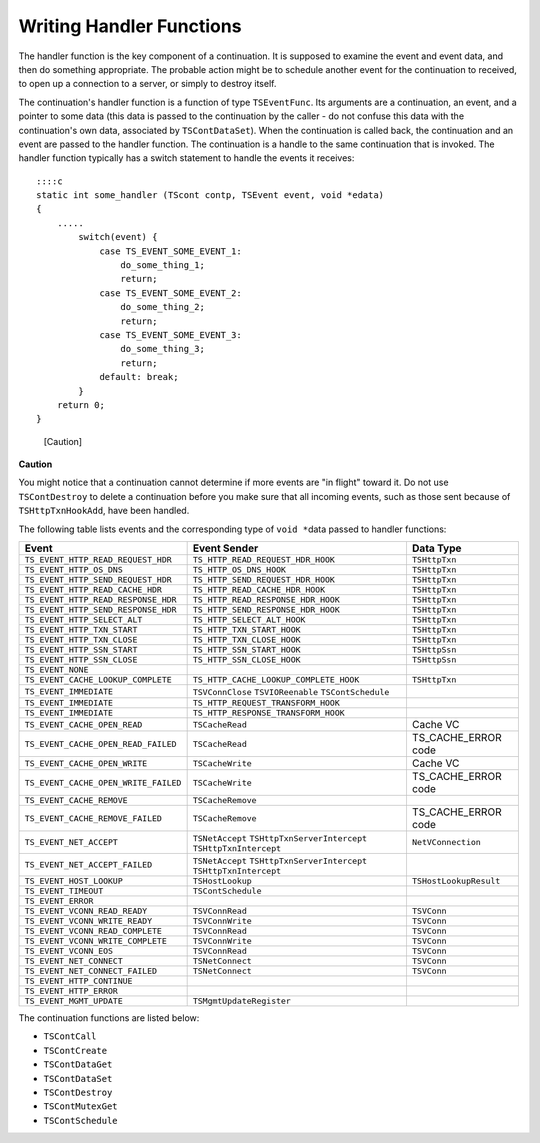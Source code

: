 Writing Handler Functions
*************************

.. Licensed to the Apache Software Foundation (ASF) under one
   or more contributor license agreements.  See the NOTICE file
  distributed with this work for additional information
  regarding copyright ownership.  The ASF licenses this file
  to you under the Apache License, Version 2.0 (the
  "License"); you may not use this file except in compliance
  with the License.  You may obtain a copy of the License at

   http://www.apache.org/licenses/LICENSE-2.0

  Unless required by applicable law or agreed to in writing,
  software distributed under the License is distributed on an
  "AS IS" BASIS, WITHOUT WARRANTIES OR CONDITIONS OF ANY
  KIND, either express or implied.  See the License for the
  specific language governing permissions and limitations
  under the License.

The handler function is the key component of a continuation. It is
supposed to examine the event and event data, and then do something
appropriate. The probable action might be to schedule another event for
the continuation to received, to open up a connection to a server, or
simply to destroy itself.

The continuation's handler function is a function of type
``TSEventFunc``. Its arguments are a continuation, an event, and a
pointer to some data (this data is passed to the continuation by the
caller - do not confuse this data with the continuation's own data,
associated by ``TSContDataSet``). When the continuation is called back,
the continuation and an event are passed to the handler function. The
continuation is a handle to the same continuation that is invoked. The
handler function typically has a switch statement to handle the events
it receives:

::

        ::::c
        static int some_handler (TScont contp, TSEvent event, void *edata)
        {
            .....
                switch(event) {
                    case TS_EVENT_SOME_EVENT_1:
                        do_some_thing_1;
                        return;
                    case TS_EVENT_SOME_EVENT_2:
                        do_some_thing_2;
                        return;
                    case TS_EVENT_SOME_EVENT_3:
                        do_some_thing_3;
                        return;
                    default: break;
                }
            return 0;
        }

.. figure:: /images/docbook/caution.png
   :alt: [Caution]

   [Caution]

**Caution**

You might notice that a continuation cannot determine if more events are
"in flight" toward it. Do not use ``TSContDestroy`` to delete a
continuation before you make sure that all incoming events, such as
those sent because of ``TSHttpTxnHookAdd``, have been handled.

The following table lists events and the corresponding type of
``void *``\ data passed to handler functions:

======================================== ======================================= ======================
Event                                    Event Sender                            Data Type
======================================== ======================================= ======================
``TS_EVENT_HTTP_READ_REQUEST_HDR``       ``TS_HTTP_READ_REQUEST_HDR_HOOK``       ``TSHttpTxn``
``TS_EVENT_HTTP_OS_DNS``                 ``TS_HTTP_OS_DNS_HOOK``                 ``TSHttpTxn``
``TS_EVENT_HTTP_SEND_REQUEST_HDR``       ``TS_HTTP_SEND_REQUEST_HDR_HOOK``       ``TSHttpTxn``
``TS_EVENT_HTTP_READ_CACHE_HDR``         ``TS_HTTP_READ_CACHE_HDR_HOOK``         ``TSHttpTxn``
``TS_EVENT_HTTP_READ_RESPONSE_HDR``      ``TS_HTTP_READ_RESPONSE_HDR_HOOK``      ``TSHttpTxn``
``TS_EVENT_HTTP_SEND_RESPONSE_HDR``      ``TS_HTTP_SEND_RESPONSE_HDR_HOOK``      ``TSHttpTxn``
``TS_EVENT_HTTP_SELECT_ALT``             ``TS_HTTP_SELECT_ALT_HOOK``             ``TSHttpTxn``
``TS_EVENT_HTTP_TXN_START``              ``TS_HTTP_TXN_START_HOOK``              ``TSHttpTxn``
``TS_EVENT_HTTP_TXN_CLOSE``              ``TS_HTTP_TXN_CLOSE_HOOK``              ``TSHttpTxn``
``TS_EVENT_HTTP_SSN_START``              ``TS_HTTP_SSN_START_HOOK``              ``TSHttpSsn``
``TS_EVENT_HTTP_SSN_CLOSE``              ``TS_HTTP_SSN_CLOSE_HOOK``              ``TSHttpSsn``
``TS_EVENT_NONE``
``TS_EVENT_CACHE_LOOKUP_COMPLETE``       ``TS_HTTP_CACHE_LOOKUP_COMPLETE_HOOK``  ``TSHttpTxn``
``TS_EVENT_IMMEDIATE``                   ``TSVConnClose``
                                         ``TSVIOReenable``
                                         ``TSContSchedule``
``TS_EVENT_IMMEDIATE``                   ``TS_HTTP_REQUEST_TRANSFORM_HOOK``
``TS_EVENT_IMMEDIATE``                   ``TS_HTTP_RESPONSE_TRANSFORM_HOOK``
``TS_EVENT_CACHE_OPEN_READ``             ``TSCacheRead``                         Cache VC
``TS_EVENT_CACHE_OPEN_READ_FAILED``      ``TSCacheRead``                         TS_CACHE_ERROR code
``TS_EVENT_CACHE_OPEN_WRITE``            ``TSCacheWrite``                        Cache VC
``TS_EVENT_CACHE_OPEN_WRITE_FAILED``     ``TSCacheWrite``                        TS_CACHE_ERROR code
``TS_EVENT_CACHE_REMOVE``                ``TSCacheRemove``
``TS_EVENT_CACHE_REMOVE_FAILED``         ``TSCacheRemove``                       TS_CACHE_ERROR code
``TS_EVENT_NET_ACCEPT``                  ``TSNetAccept``                         ``NetVConnection``
                                         ``TSHttpTxnServerIntercept``
                                         ``TSHttpTxnIntercept``
``TS_EVENT_NET_ACCEPT_FAILED``           ``TSNetAccept``
                                         ``TSHttpTxnServerIntercept``
                                         ``TSHttpTxnIntercept``
``TS_EVENT_HOST_LOOKUP``                 ``TSHostLookup``                        ``TSHostLookupResult``
``TS_EVENT_TIMEOUT``                     ``TSContSchedule``
``TS_EVENT_ERROR``
``TS_EVENT_VCONN_READ_READY``            ``TSVConnRead``                         ``TSVConn``
``TS_EVENT_VCONN_WRITE_READY``           ``TSVConnWrite``                        ``TSVConn``
``TS_EVENT_VCONN_READ_COMPLETE``         ``TSVConnRead``                         ``TSVConn``
``TS_EVENT_VCONN_WRITE_COMPLETE``        ``TSVConnWrite``                        ``TSVConn``
``TS_EVENT_VCONN_EOS``                   ``TSVConnRead``                         ``TSVConn``
``TS_EVENT_NET_CONNECT``                 ``TSNetConnect``                        ``TSVConn``
``TS_EVENT_NET_CONNECT_FAILED``          ``TSNetConnect``                        ``TSVConn``
``TS_EVENT_HTTP_CONTINUE``
``TS_EVENT_HTTP_ERROR``
``TS_EVENT_MGMT_UPDATE``                 ``TSMgmtUpdateRegister``
======================================== ======================================= ======================

The continuation functions are listed below:

-  ``TSContCall``
-  ``TSContCreate``
-  ``TSContDataGet``
-  ``TSContDataSet``
-  ``TSContDestroy``
-  ``TSContMutexGet``
-  ``TSContSchedule``
